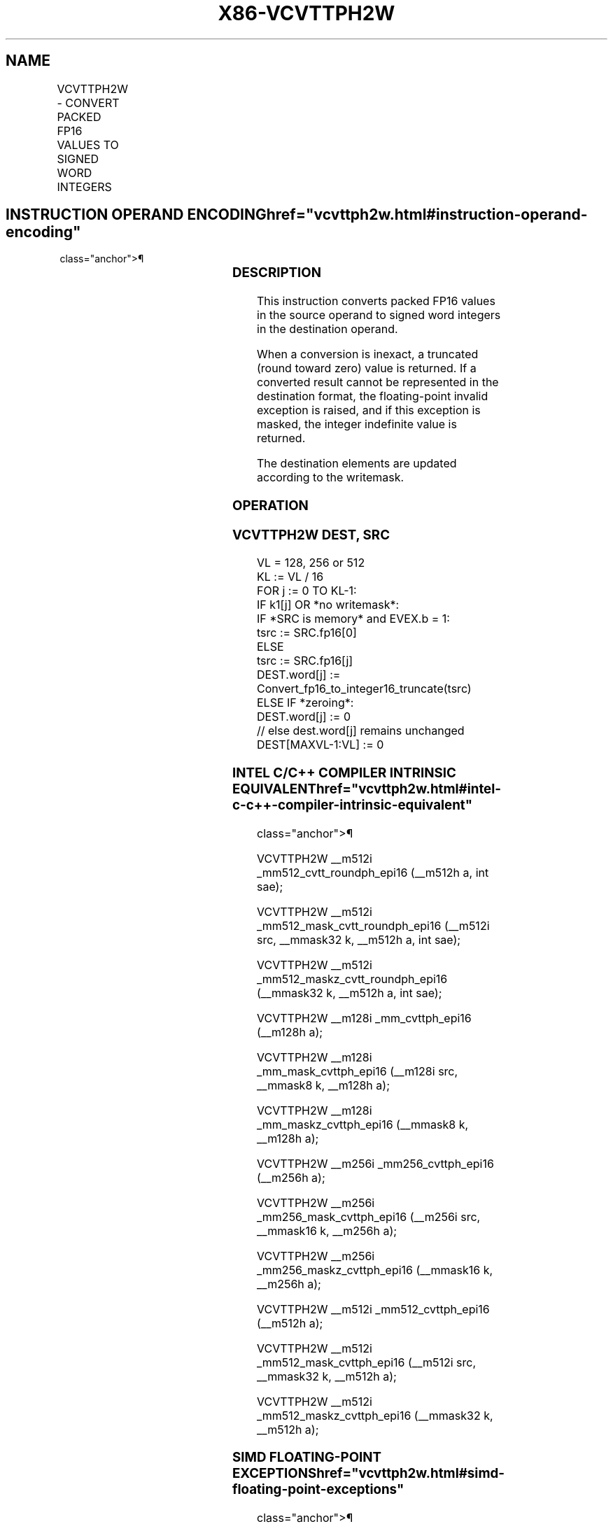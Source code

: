'\" t
.nh
.TH "X86-VCVTTPH2W" "7" "December 2023" "Intel" "Intel x86-64 ISA Manual"
.SH NAME
VCVTTPH2W - CONVERT PACKED FP16 VALUES TO SIGNED WORD INTEGERS
.TS
allbox;
l l l l l 
l l l l l .
\fBInstruction En Bit Mode Flag Support Instruction En Bit Mode Flag Support 64/32 CPUID Feature Instruction En Bit Mode Flag CPUID Feature Instruction En Bit Mode Flag Op/ 64/32 CPUID Feature Instruction En Bit Mode Flag 64/32 CPUID Feature Instruction En Bit Mode Flag CPUID Feature Instruction En Bit Mode Flag Op/ 64/32 CPUID Feature\fP	\fB\fP	\fBSupport\fP	\fB\fP	\fBDescription\fP
T{
EVEX.128.66.MAP5.W0 7C /r VCVTTPH2W xmm1{k1}{z}, xmm2/m128/m16bcst
T}	A	V/V	AVX512-FP16 AVX512VL	T{
Convert eight packed FP16 values in xmm2/m128/m16bcst to eight signed word integers, and store the result in xmm1 using truncation subject to writemask k1.
T}
T{
EVEX.256.66.MAP5.W0 7C /r VCVTTPH2W ymm1{k1}{z}, ymm2/m256/m16bcst
T}	A	V/V	AVX512-FP16 AVX512VL	T{
Convert sixteen packed FP16 values in ymm2/m256/m16bcst to sixteen signed word integers, and store the result in ymm1 using truncation subject to writemask k1.
T}
T{
EVEX.512.66.MAP5.W0 7C /r VCVTTPH2W zmm1{k1}{z}, zmm2/m512/m16bcst {sae}
T}	A	V/V	AVX512-FP16	T{
Convert thirty-two packed FP16 values in zmm2/m512/m16bcst to thirty-two signed word integers, and store the result in zmm1 using truncation subject to writemask k1.
T}
.TE

.SH INSTRUCTION OPERAND ENCODING  href="vcvttph2w.html#instruction-operand-encoding"
class="anchor">¶

.TS
allbox;
l l l l l l 
l l l l l l .
\fBOp/En\fP	\fBTuple\fP	\fBOperand 1\fP	\fBOperand 2\fP	\fBOperand 3\fP	\fBOperand 4\fP
A	Full	ModRM:reg (w)	ModRM:r/m (r)	N/A	N/A
.TE

.SS DESCRIPTION
This instruction converts packed FP16 values in the source operand to
signed word integers in the destination operand.

.PP
When a conversion is inexact, a truncated (round toward zero) value is
returned. If a converted result cannot be represented in the destination
format, the floating-point invalid exception is raised, and if this
exception is masked, the integer indefinite value is returned.

.PP
The destination elements are updated according to the writemask.

.SS OPERATION
.SS VCVTTPH2W DEST, SRC
.EX
VL = 128, 256 or 512
KL := VL / 16
FOR j := 0 TO KL-1:
    IF k1[j] OR *no writemask*:
        IF *SRC is memory* and EVEX.b = 1:
            tsrc := SRC.fp16[0]
        ELSE
            tsrc := SRC.fp16[j]
        DEST.word[j] := Convert_fp16_to_integer16_truncate(tsrc)
    ELSE IF *zeroing*:
        DEST.word[j] := 0
    // else dest.word[j] remains unchanged
DEST[MAXVL-1:VL] := 0
.EE

.SS INTEL C/C++ COMPILER INTRINSIC EQUIVALENT  href="vcvttph2w.html#intel-c-c++-compiler-intrinsic-equivalent"
class="anchor">¶

.EX
VCVTTPH2W __m512i _mm512_cvtt_roundph_epi16 (__m512h a, int sae);

VCVTTPH2W __m512i _mm512_mask_cvtt_roundph_epi16 (__m512i src, __mmask32 k, __m512h a, int sae);

VCVTTPH2W __m512i _mm512_maskz_cvtt_roundph_epi16 (__mmask32 k, __m512h a, int sae);

VCVTTPH2W __m128i _mm_cvttph_epi16 (__m128h a);

VCVTTPH2W __m128i _mm_mask_cvttph_epi16 (__m128i src, __mmask8 k, __m128h a);

VCVTTPH2W __m128i _mm_maskz_cvttph_epi16 (__mmask8 k, __m128h a);

VCVTTPH2W __m256i _mm256_cvttph_epi16 (__m256h a);

VCVTTPH2W __m256i _mm256_mask_cvttph_epi16 (__m256i src, __mmask16 k, __m256h a);

VCVTTPH2W __m256i _mm256_maskz_cvttph_epi16 (__mmask16 k, __m256h a);

VCVTTPH2W __m512i _mm512_cvttph_epi16 (__m512h a);

VCVTTPH2W __m512i _mm512_mask_cvttph_epi16 (__m512i src, __mmask32 k, __m512h a);

VCVTTPH2W __m512i _mm512_maskz_cvttph_epi16 (__mmask32 k, __m512h a);
.EE

.SS SIMD FLOATING-POINT EXCEPTIONS  href="vcvttph2w.html#simd-floating-point-exceptions"
class="anchor">¶

.PP
Invalid, Precision.

.SS OTHER EXCEPTIONS
EVEX-encoded instructions, see Table
2-46, “Type E2 Class Exception Conditions.”

.SH COLOPHON
This UNOFFICIAL, mechanically-separated, non-verified reference is
provided for convenience, but it may be
incomplete or
broken in various obvious or non-obvious ways.
Refer to Intel® 64 and IA-32 Architectures Software Developer’s
Manual
\[la]https://software.intel.com/en\-us/download/intel\-64\-and\-ia\-32\-architectures\-sdm\-combined\-volumes\-1\-2a\-2b\-2c\-2d\-3a\-3b\-3c\-3d\-and\-4\[ra]
for anything serious.

.br
This page is generated by scripts; therefore may contain visual or semantical bugs. Please report them (or better, fix them) on https://github.com/MrQubo/x86-manpages.
